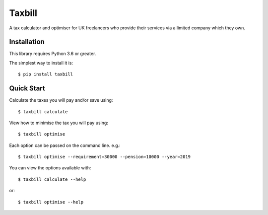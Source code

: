Taxbill
=======
A tax calculator and optimiser for UK freelancers who provide their services
via a limited company which they own.

Installation
------------

This library requires Python 3.6 or greater.

The simplest way to install it is::

    $ pip install taxbill

Quick Start
-----------

Calculate the taxes you will pay and/or save using::

    $ taxbill calculate

View how to minimise the tax you will pay using::

    $ taxbill optimise

Each option can be passed on the command line. e.g.::

    $ taxbill optimise --requirement=30000 --pension=10000 --year=2019

You can view the options available with::

    $ taxbill calculate --help

or::

    $ taxbill optimise --help

